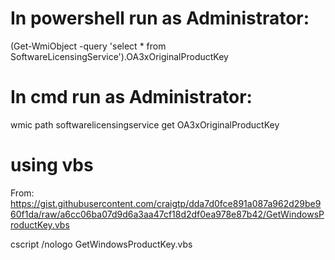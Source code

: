 * In powershell run as Administrator:
  (Get-WmiObject -query 'select * from SoftwareLicensingService').OA3xOriginalProductKey
* In cmd run as Administrator:
  wmic path softwarelicensingservice get OA3xOriginalProductKey
* using vbs
From: https://gist.githubusercontent.com/craigtp/dda7d0fce891a087a962d29be960f1da/raw/a6cc06ba07d9d6a3aa47cf18d2df0ea978e87b42/GetWindowsProductKey.vbs

cscript /nologo GetWindowsProductKey.vbs
